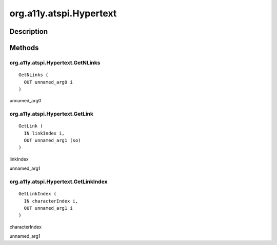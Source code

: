 .. _org.a11y.atspi.Hypertext:

========================
org.a11y.atspi.Hypertext
========================

-----------
Description
-----------

.. _org.a11y.atspi.Hypertext Description:





.. _org.a11y.atspi.Hypertext Methods:

-------
Methods
-------

.. _org.a11y.atspi.Hypertext.GetNLinks:

org.a11y.atspi.Hypertext.GetNLinks
^^^^^^^^^^^^^^^^^^^^^^^^^^^^^^^^^^

::

    GetNLinks (
      OUT unnamed_arg0 i
    )





unnamed_arg0
  



.. _org.a11y.atspi.Hypertext.GetLink:

org.a11y.atspi.Hypertext.GetLink
^^^^^^^^^^^^^^^^^^^^^^^^^^^^^^^^

::

    GetLink (
      IN linkIndex i,
      OUT unnamed_arg1 (so)
    )





linkIndex
  

unnamed_arg1
  



.. _org.a11y.atspi.Hypertext.GetLinkIndex:

org.a11y.atspi.Hypertext.GetLinkIndex
^^^^^^^^^^^^^^^^^^^^^^^^^^^^^^^^^^^^^

::

    GetLinkIndex (
      IN characterIndex i,
      OUT unnamed_arg1 i
    )





characterIndex
  

unnamed_arg1
  


